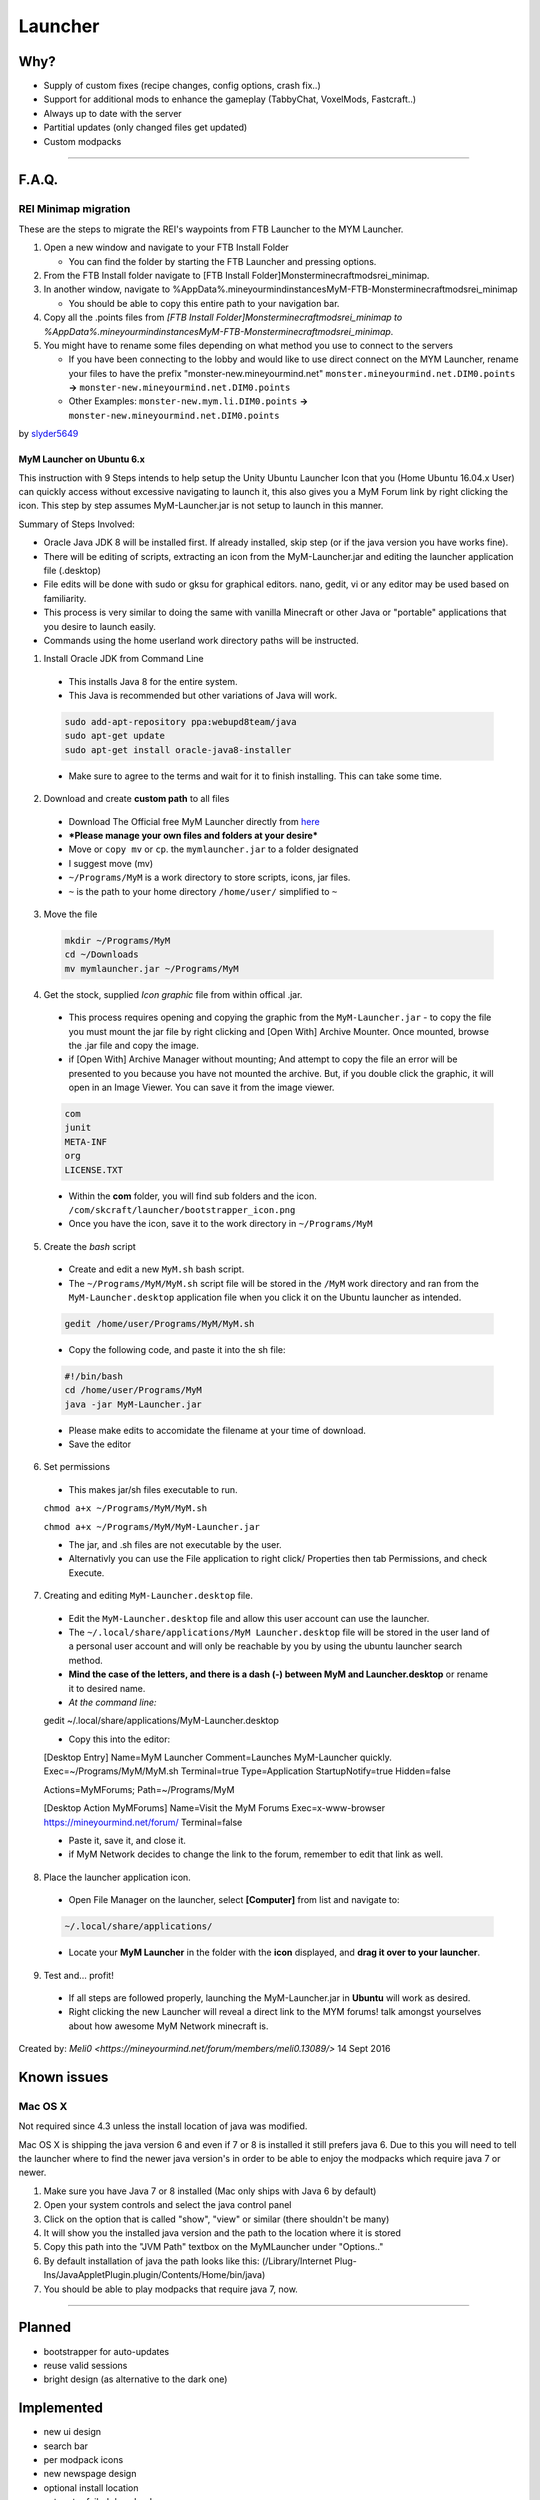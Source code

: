 ++++++++
Launcher
++++++++

Why?
====

* Supply of custom fixes (recipe changes, config options, crash fix..)
* Support for additional mods to enhance the gameplay (TabbyChat, VoxelMods, Fastcraft..)
* Always up to date with the server
* Partitial updates (only changed files get updated)
* Custom modpacks

-----------

F.A.Q.
======

REI Minimap migration
---------------------
These are the steps to migrate the REI's waypoints from FTB Launcher to the MYM Launcher.

1. Open a new window and navigate to your FTB Install Folder

   * You can find the folder by starting the FTB Launcher and pressing options.

2. From the FTB Install folder navigate to [FTB Install Folder]\Monster\minecraft\mods\rei_minimap.
3. In another window, navigate to %AppData%\.mineyourmind\instances\MyM-FTB-Monster\minecraft\mods\rei_minimap

   * You should be able to copy this entire path to your navigation bar.

4. Copy all the .points files from `[FTB Install Folder]\Monster\minecraft\mods\rei_minimap to %AppData%\.mineyourmind\instances\MyM-FTB-Monster\minecraft\mods\rei_minimap`.
5. You might have to rename some files depending on what method you use to connect to the servers

   * If you have been connecting to the lobby and would like to use direct connect on the MYM Launcher, rename your files to have the prefix "monster-new.mineyourmind.net" ``monster.mineyourmind.net.DIM0.points`` **->** ``monster-new.mineyourmind.net.DIM0.points``
   * Other Examples: ``monster-new.mym.li.DIM0.points`` **->** ``monster-new.mineyourmind.net.DIM0.points``

by `slyder5649 <https://mineyourmind.net/forum/threads/reis-migration-to-mym-launcher-win7.1101/>`_

-----------
MyM Launcher on Ubuntu 6.x
-----------
This instruction with 9 Steps intends to help setup the Unity Ubuntu Launcher Icon that you (Home Ubuntu 16.04.x User)  can quickly access without excessive navigating to launch it, this also gives you a MyM Forum link by right clicking the icon. This step by step assumes MyM-Launcher.jar is not setup to launch in this manner. 


Summary of Steps Involved: 

* Oracle Java JDK 8 will be installed first. If already installed, skip step (or if the java version you have works fine).

* There will be editing of scripts, extracting an icon from the MyM-Launcher.jar and editing the launcher application file (.desktop)

* File edits will be done with sudo or gksu for graphical editors. nano, gedit, vi or any editor may be used based on familiarity.

* This process is very similar to doing the same with vanilla Minecraft or other Java or "portable" applications that you desire to launch easily.

* Commands using the home userland work directory paths will be instructed.

1. Install Oracle JDK from Command Line 
  * This installs Java 8 for the entire system. 
  * This Java is recommended but other variations of Java will work.
  
  .. code-block:: none
  
    sudo add-apt-repository ppa:webupd8team/java
    sudo apt-get update
    sudo apt-get install oracle-java8-installer
  
  * Make sure to agree to the terms and wait for it to finish installing. This can take some time. 

2. Download and create **custom path** to all files
  * Download The Official free MyM Launcher directly from `here <https://mineyourmind.net/#dl_jar>`_
 
  * ***Please manage your own files and folders at your desire***
  
  
  * Move or ``copy mv`` or ``cp``. the ``mymlauncher.jar`` to a folder designated
 
  * I suggest move (mv)
 
  * ``~/Programs/MyM`` is a work directory to store scripts, icons, jar files.
 
  * ``~`` is the path to your home directory ``/home/user/`` simplified to ``~``

3. Move the file
  .. code-block:: cl
  
    mkdir ~/Programs/MyM
    cd ~/Downloads
    mv mymlauncher.jar ~/Programs/MyM

4. Get the stock, supplied *Icon graphic* file from within offical .jar.
  
  * This process requires opening and copying the graphic from the ``MyM-Launcher.jar`` - to copy the file you must mount the jar file by right clicking and [Open With] Archive Mounter. Once mounted, browse the .jar file and copy the image. 
  
  * if [Open With] Archive Manager without mounting; And attempt to copy the file an error will be presented to you because you have not mounted the archive. But, if you double click the graphic, it will open in an Image Viewer. You can save it from the image viewer. 
  
  .. code-block:: none
  
    com
    junit
    META-INF
    org
    LICENSE.TXT
  
  * Within the **com** folder, you will find sub folders and the icon. ``/com/skcraft/launcher/bootstrapper_icon.png``

  * Once you have the icon,  save it to the work directory in ``~/Programs/MyM``

5. Create the *bash* script
  
  * Create and edit a new ``MyM.sh`` bash script.
  
  * The ``~/Programs/MyM/MyM.sh`` script file will be stored in the ``/MyM`` work directory and ran from the ``MyM-Launcher.desktop`` application file when you click it on the Ubuntu launcher as intended.
  
  .. code-block:: cli
  
   gedit /home/user/Programs/MyM/MyM.sh
  
  * Copy the following code, and paste it into the sh file:
  
  .. code-block:: sh
  
    #!/bin/bash
    cd /home/user/Programs/MyM
    java -jar MyM-Launcher.jar
  
  * Please make edits to accomidate the filename at your time of download. 
  
  * Save the editor

6. Set permissions
  
  * This makes jar/sh files executable to run.
  
  ``chmod a+x ~/Programs/MyM/MyM.sh``
  
  ``chmod a+x ~/Programs/MyM/MyM-Launcher.jar``
  
  * The jar, and .sh files are not executable by the user. 
  
  * Alternativly you can use the File application to right click/ Properties then tab Permissions, and check Execute. 

7. Creating and editing ``MyM-Launcher.desktop`` file.
  
  * Edit the ``MyM-Launcher.desktop`` file and allow this user account can use the launcher. 
  
  * The ``~/.local/share/applications/MyM Launcher.desktop`` file will be stored in the user land of a personal user account and will only be reachable by you by using the ubuntu launcher search method.
  
  * **Mind the case of the letters, and there is a dash (-) between MyM and Launcher.desktop** or rename it to desired name. 
  
  * *At the command line:* 
  
  .. code-block:: cl
  
  gedit ~/.local/share/applications/MyM-Launcher.desktop
  
  * Copy this into the editor: 
  
  .. code-block:: cl
    
  [Desktop Entry]
  Name=MyM Launcher
  Comment=Launches MyM-Launcher quickly.
  Exec=~/Programs/MyM/MyM.sh
  Terminal=true
  Type=Application
  StartupNotify=true
  Hidden=false

  Actions=MyMForums;
  Path=~/Programs/MyM
  
  [Desktop Action MyMForums]
  Name=Visit the MyM Forums
  Exec=x-www-browser https://mineyourmind.net/forum/
  Terminal=false

  * Paste it, save it, and close it.
  
  * if MyM Network decides to change the link to the forum, remember to edit that link as well. 
  


8. Place the launcher application icon.
  
  * Open File Manager on the launcher, select **[Computer]** from list and navigate to:
  
  .. code-block:: none
  
    ~/.local/share/applications/
  
  * Locate your **MyM Launcher** in the folder with the **icon** displayed, and **drag it over to your launcher**.

9. Test and... profit!
  
  * If all steps are followed properly, launching the MyM-Launcher.jar in **Ubuntu** will work as desired.
  
  * Right clicking the new Launcher will reveal a direct link to the MYM forums! talk amongst yourselves about how awesome
    MyM Network minecraft is. 

Created by: `Meli0 <https://mineyourmind.net/forum/members/meli0.13089/>` 14 Sept 2016


  







  



  

Known issues
============

Mac OS X
---------

Not required since 4.3 unless the install location of java was modified.

Mac OS X is shipping the java version 6 and even if 7 or 8 is installed it still prefers java 6. Due to this you will need to tell the launcher where to find the newer java version's in order to be able to enjoy the modpacks which require java 7 or newer.

1. Make sure you have Java 7 or 8 installed (Mac only ships with Java 6 by default)
2. Open your system controls and select the java control panel
3. Click on the option that is called "show", "view" or similar (there shouldn't be many)
4. It will show you the installed java version and the path to the location where it is stored
5. Copy this path into the "JVM Path" textbox on the MyMLauncher under "Options.."
6. By default installation of java the path looks like this: (/Library/Internet Plug-Ins/JavaAppletPlugin.plugin/Contents/Home/bin/java)
7. You should be able to play modpacks that require java 7, now.

-----------

Planned
=======

* bootstrapper for auto-updates
* reuse valid sessions
* bright design (as alternative to the dark one)

Implemented
===========

* new ui design
* search bar
* per modpack icons
* new newspage design
* optional install location
* auto retry failed downloads
* warn about java 6 incompatibility with some modpacks
* custom java installation detection on mac
* improved (auto) java ram settings for 32 bit systems
